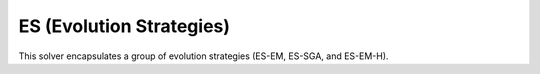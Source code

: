 ******************************************************************
ES (Evolution Strategies)
******************************************************************

This solver encapsulates a group of evolution strategies (ES-EM, ES-SGA, and ES-EM-H).
